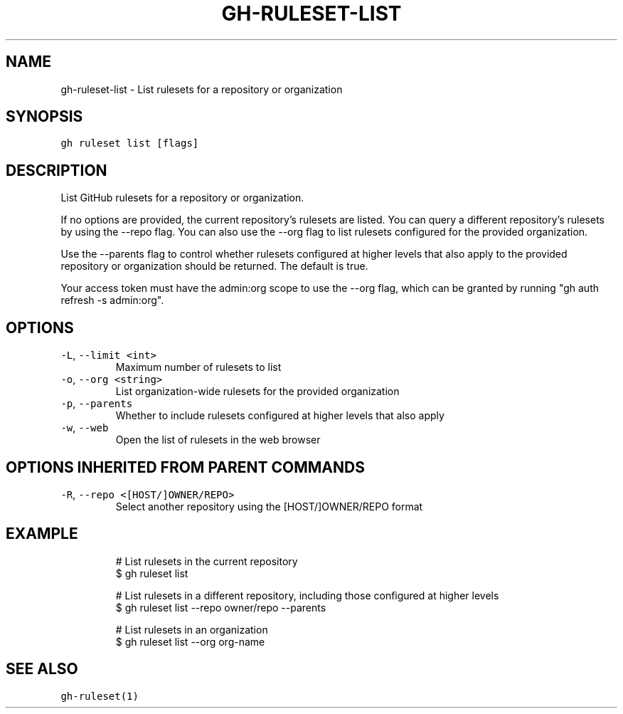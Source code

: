 .nh
.TH "GH-RULESET-LIST" "1" "Oct 2023" "GitHub CLI 2.37.0" "GitHub CLI manual"

.SH NAME
.PP
gh-ruleset-list - List rulesets for a repository or organization


.SH SYNOPSIS
.PP
\fB\fCgh ruleset list [flags]\fR


.SH DESCRIPTION
.PP
List GitHub rulesets for a repository or organization.

.PP
If no options are provided, the current repository's rulesets are listed. You can query a different
repository's rulesets by using the --repo flag. You can also use the --org flag to list rulesets
configured for the provided organization.

.PP
Use the --parents flag to control whether rulesets configured at higher levels that also apply to the provided
repository or organization should be returned. The default is true.

.PP
Your access token must have the admin:org scope to use the --org flag, which can be granted by running "gh auth refresh -s admin:org".


.SH OPTIONS
.TP
\fB\fC-L\fR, \fB\fC--limit\fR \fB\fC<int>\fR
Maximum number of rulesets to list

.TP
\fB\fC-o\fR, \fB\fC--org\fR \fB\fC<string>\fR
List organization-wide rulesets for the provided organization

.TP
\fB\fC-p\fR, \fB\fC--parents\fR
Whether to include rulesets configured at higher levels that also apply

.TP
\fB\fC-w\fR, \fB\fC--web\fR
Open the list of rulesets in the web browser


.SH OPTIONS INHERITED FROM PARENT COMMANDS
.TP
\fB\fC-R\fR, \fB\fC--repo\fR \fB\fC<[HOST/]OWNER/REPO>\fR
Select another repository using the [HOST/]OWNER/REPO format


.SH EXAMPLE
.PP
.RS

.nf
# List rulesets in the current repository
$ gh ruleset list

# List rulesets in a different repository, including those configured at higher levels
$ gh ruleset list --repo owner/repo --parents

# List rulesets in an organization
$ gh ruleset list --org org-name


.fi
.RE


.SH SEE ALSO
.PP
\fB\fCgh-ruleset(1)\fR
